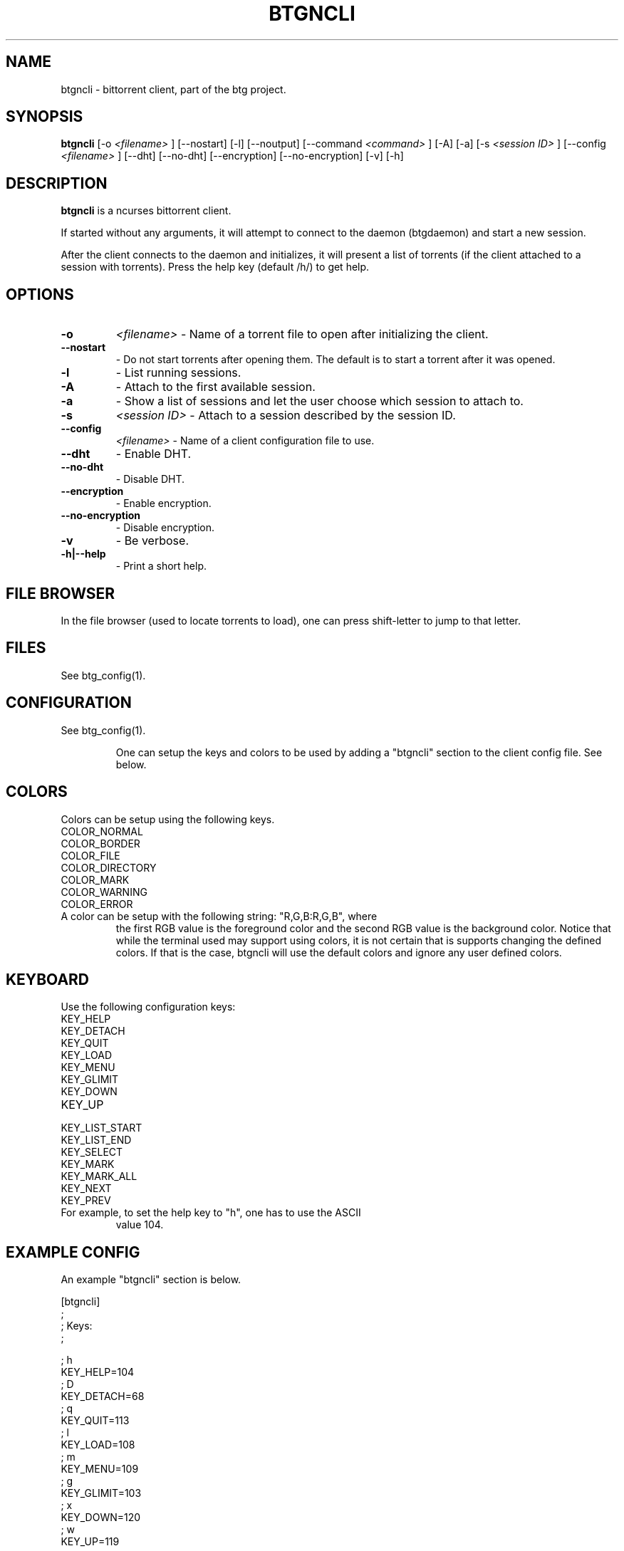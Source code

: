 .TH BTGNCLI 1 "28 May 2007"
.SH NAME
btgncli \- bittorrent client, part of the btg project.
.SH SYNOPSIS
.B "btgncli" 
[-o 
.I "<filename>"
]
[--nostart]
[-l]
[--noutput]
[--command 
.I "<command>"
]
[-A]
[-a]
[-s 
.I "<session ID>"
]
[--config 
.I "<filename>"
]
[--dht]
[--no-dht]
[--encryption]
[--no-encryption]
[-v] 
[-h]

.SH DESCRIPTION
.B "btgncli" 
is a ncurses bittorrent client.

If started without any arguments, it will attempt to connect to the
daemon (btgdaemon) and start a new session.

After the client connects to the daemon and initializes, it will
present a list of torrents (if the client attached to a session with
torrents). Press the help key (default /h/) to get help.

.SH OPTIONS

.TP
.BI "-o" 
.I "<filename>"
\- Name of a torrent file to open after initializing the client.

.TP
.BI "--nostart" 
\- Do not start torrents after opening them. The default is to start a torrent after it was opened.

.TP
.BI "-l" 
\- List running sessions.

.TP
.BI "-A" 
\- Attach to the first available session.

.TP
.BI "-a" 
\- Show a list of sessions and let the user choose which session to attach to.

.TP
.BI "-s" 
.I "<session ID>"
\- Attach to a session described by the session ID.

.TP
.BI "--config" 
.I "<filename>"
\- Name of a client configuration file to use.

.TP
.BI "--dht"
\- Enable DHT.

.TP
.BI "--no-dht"
\- Disable DHT.

.TP
.BI "--encryption"
\- Enable encryption.

.TP
.BI "--no-encryption"
\- Disable encryption.

.TP
.BI "-v"
\- Be verbose.

.TP
.BI "-h|--help"
\- Print a short help.

.SH FILE BROWSER

In the file browser (used to locate torrents to load), one can press
shift-letter to jump to that letter.

.SH FILES
See btg_config(1).

.SH CONFIGURATION
.TP 
See btg_config(1).

One can setup the keys and colors to be used by adding a "btgncli" section to the
client config file. See below.

.SH COLORS
.TP
Colors can be setup using the following keys.

.TP
COLOR_NORMAL
.TP
COLOR_BORDER
.TP
COLOR_FILE
.TP
COLOR_DIRECTORY
.TP
COLOR_MARK
.TP
COLOR_WARNING
.TP
COLOR_ERROR

.TP
A color can be setup with the following string: "R,G,B:R,G,B", where
the first RGB value is the foreground color and the second RGB value
is the background color. Notice that while the terminal used may
support using colors, it is not certain that is supports changing the
defined colors. If that is the case, btgncli will use the default
colors and ignore any user defined colors.

.SH KEYBOARD
.TP
Use the following configuration keys:

.TP
KEY_HELP
.TP
KEY_DETACH
.TP
KEY_QUIT
.TP
KEY_LOAD
.TP
KEY_MENU
.TP
KEY_GLIMIT
.TP
KEY_DOWN
.TP
KEY_UP
.TP
KEY_LIST_START
.TP
KEY_LIST_END
.TP
KEY_SELECT
.TP
KEY_MARK
.TP
KEY_MARK_ALL
.TP
KEY_NEXT
.TP
KEY_PREV

.TP
For example, to set the help key to "h", one has to use the ASCII
value 104.

.SH EXAMPLE CONFIG
An example "btgncli" section is below.

.nf
[btgncli]
;
; Keys:
;

; h
KEY_HELP=104
; D
KEY_DETACH=68
; q
KEY_QUIT=113
; l
KEY_LOAD=108
; m
KEY_MENU=109
; g
KEY_GLIMIT=103
; x
KEY_DOWN=120
; w
KEY_UP=119
; a
KEY_LIST_START=97
; d
KEY_LIST_END=100
; return
KEY_SELECT=10
; s
KEY_MARK=115
; p
KEY_MARK_ALL=111
; b
KEY_NEXT=98
; v
KEY_PREV=118

;
; Colors;
;

COLOR_NORMAL=192,192,192:0,0,0
COLOR_BORDER=142,229,238:0,0,0

.fi 

.SH AUTHOR
Written by Michael Wojciechowski.

.SH "SEE ALSO"
btg(5), btg_config(5), btgcli(1), btgui(1), btgdaemon(1)

.SH BUGS
No known bugs.
